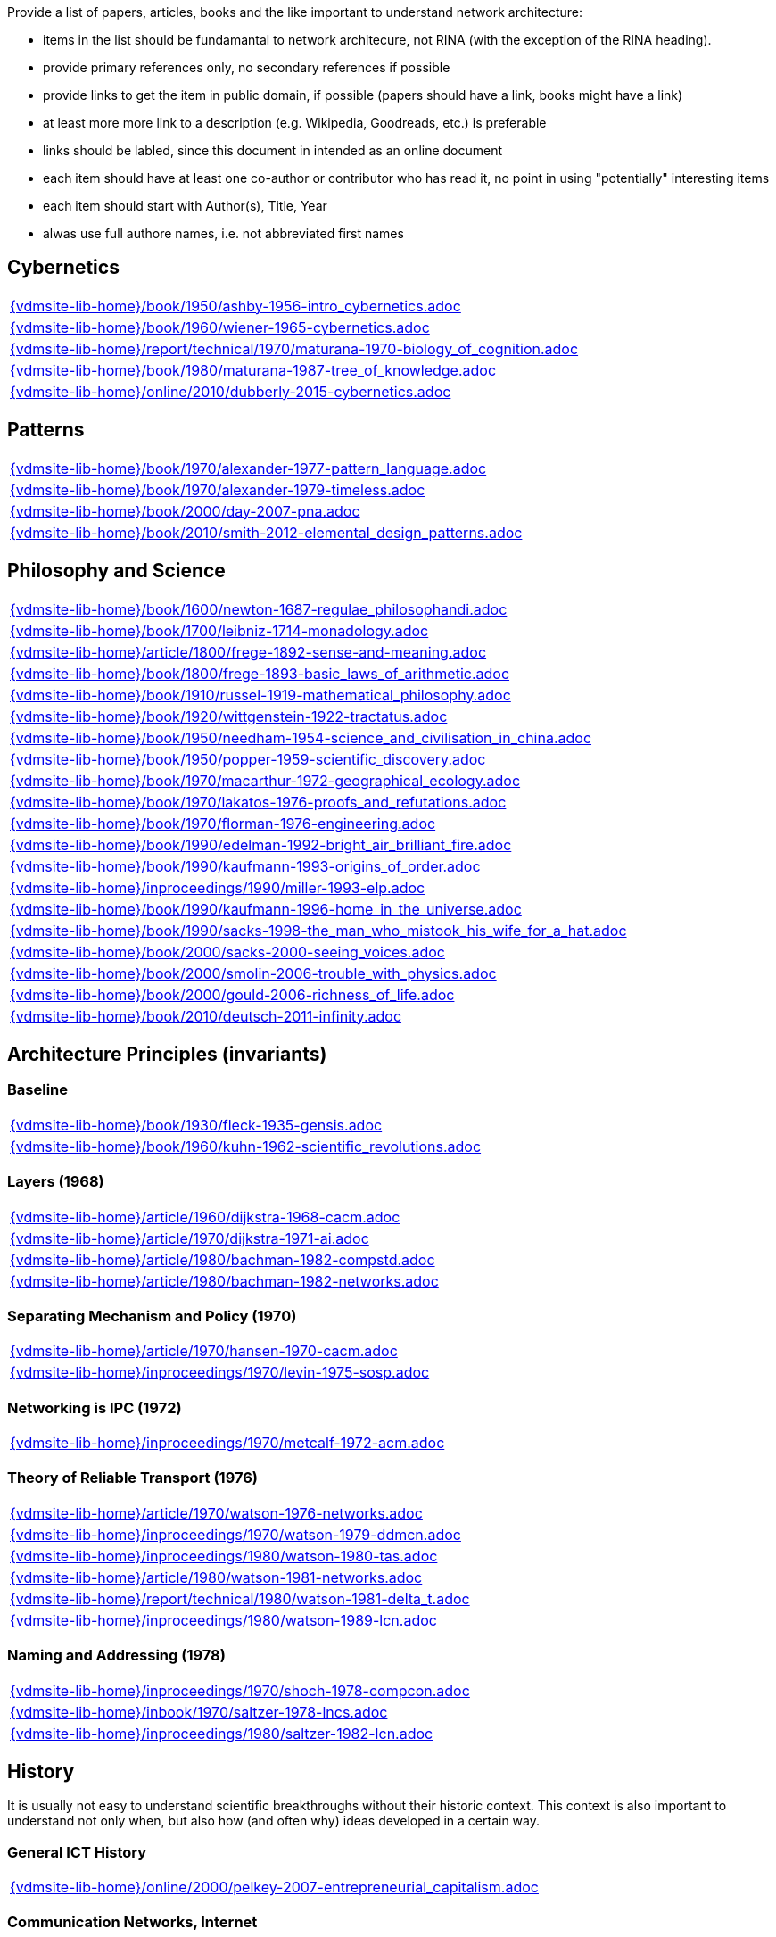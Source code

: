 //
// ============LICENSE_START=======================================================
//  Copyright (C) 2018 Sven van der Meer. All rights reserved.
// ================================================================================
// This file is licensed under the CREATIVE COMMONS ATTRIBUTION 4.0 INTERNATIONAL LICENSE
// Full license text at https://creativecommons.org/licenses/by/4.0/legalcode
// 
// SPDX-License-Identifier: CC-BY-4.0
// ============LICENSE_END=========================================================
//
// @author Sven van der Meer (vdmeer.sven@mykolab.com)
//

Provide a list of papers, articles, books and the like important to understand network architecture:

* items in the list should be fundamantal to network architecure, not RINA (with the exception of the RINA heading).
* provide primary references only, no secondary references if possible
* provide links to get the item in public domain, if possible (papers should have a link, books might have a link)
* at least more more link to a description (e.g. Wikipedia, Goodreads, etc.) is preferable
* links should be labled, since this document in intended as an online document
* each item should have at least one co-author or contributor who has read it, no point in using "potentially" interesting items
* each item should start with Author(s), Title, Year
* alwas use full authore names, i.e. not abbreviated first names



== Cybernetics

[cols="a", grid=rows, frame=none, %autowidth.stretch]
|===
|include::{vdmsite-lib-home}/book/1950/ashby-1956-intro_cybernetics.adoc[]
|include::{vdmsite-lib-home}/book/1960/wiener-1965-cybernetics.adoc[]
|include::{vdmsite-lib-home}/report/technical/1970/maturana-1970-biology_of_cognition.adoc[]
|include::{vdmsite-lib-home}/book/1980/maturana-1987-tree_of_knowledge.adoc[]
|include::{vdmsite-lib-home}/online/2010/dubberly-2015-cybernetics.adoc[]
|===



== Patterns

[cols="a", grid=rows, frame=none, %autowidth.stretch]
|===
|include::{vdmsite-lib-home}/book/1970/alexander-1977-pattern_language.adoc[]
|include::{vdmsite-lib-home}/book/1970/alexander-1979-timeless.adoc[]
|include::{vdmsite-lib-home}/book/2000/day-2007-pna.adoc[]
|include::{vdmsite-lib-home}/book/2010/smith-2012-elemental_design_patterns.adoc[]
|===



== Philosophy and Science

[cols="a", grid=rows, frame=none, %autowidth.stretch]
|===
|include::{vdmsite-lib-home}/book/1600/newton-1687-regulae_philosophandi.adoc[]
|include::{vdmsite-lib-home}/book/1700/leibniz-1714-monadology.adoc[]
|include::{vdmsite-lib-home}/article/1800/frege-1892-sense-and-meaning.adoc[]
|include::{vdmsite-lib-home}/book/1800/frege-1893-basic_laws_of_arithmetic.adoc[]
|include::{vdmsite-lib-home}/book/1910/russel-1919-mathematical_philosophy.adoc[]
|include::{vdmsite-lib-home}/book/1920/wittgenstein-1922-tractatus.adoc[]
|include::{vdmsite-lib-home}/book/1950/needham-1954-science_and_civilisation_in_china.adoc[]
|include::{vdmsite-lib-home}/book/1950/popper-1959-scientific_discovery.adoc[]
|include::{vdmsite-lib-home}/book/1970/macarthur-1972-geographical_ecology.adoc[]
|include::{vdmsite-lib-home}/book/1970/lakatos-1976-proofs_and_refutations.adoc[]
|include::{vdmsite-lib-home}/book/1970/florman-1976-engineering.adoc[]
|include::{vdmsite-lib-home}/book/1990/edelman-1992-bright_air_brilliant_fire.adoc[]
|include::{vdmsite-lib-home}/book/1990/kaufmann-1993-origins_of_order.adoc[]
|include::{vdmsite-lib-home}/inproceedings/1990/miller-1993-elp.adoc[]
|include::{vdmsite-lib-home}/book/1990/kaufmann-1996-home_in_the_universe.adoc[]
|include::{vdmsite-lib-home}/book/1990/sacks-1998-the_man_who_mistook_his_wife_for_a_hat.adoc[]
|include::{vdmsite-lib-home}/book/2000/sacks-2000-seeing_voices.adoc[]
|include::{vdmsite-lib-home}/book/2000/smolin-2006-trouble_with_physics.adoc[]
|include::{vdmsite-lib-home}/book/2000/gould-2006-richness_of_life.adoc[]
|include::{vdmsite-lib-home}/book/2010/deutsch-2011-infinity.adoc[]
|===





== Architecture Principles (invariants)

=== Baseline

[cols="a", grid=rows, frame=none, %autowidth.stretch]
|===
|include::{vdmsite-lib-home}/book/1930/fleck-1935-gensis.adoc[]
|include::{vdmsite-lib-home}/book/1960/kuhn-1962-scientific_revolutions.adoc[]
|===


=== Layers (1968)

[cols="a", grid=rows, frame=none, %autowidth.stretch]
|===
|include::{vdmsite-lib-home}/article/1960/dijkstra-1968-cacm.adoc[]
|include::{vdmsite-lib-home}/article/1970/dijkstra-1971-ai.adoc[]
|include::{vdmsite-lib-home}/article/1980/bachman-1982-compstd.adoc[]
|include::{vdmsite-lib-home}/article/1980/bachman-1982-networks.adoc[]
|===


=== Separating Mechanism and Policy (1970)

[cols="a", grid=rows, frame=none, %autowidth.stretch]
|===
|include::{vdmsite-lib-home}/article/1970/hansen-1970-cacm.adoc[]
|include::{vdmsite-lib-home}/inproceedings/1970/levin-1975-sosp.adoc[]
|===


=== Networking is IPC (1972)

[cols="a", grid=rows, frame=none, %autowidth.stretch]
|===
|include::{vdmsite-lib-home}/inproceedings/1970/metcalf-1972-acm.adoc[]
|===


=== Theory of Reliable Transport (1976)

[cols="a", grid=rows, frame=none, %autowidth.stretch]
|===
|include::{vdmsite-lib-home}/article/1970/watson-1976-networks.adoc[]
|include::{vdmsite-lib-home}/inproceedings/1970/watson-1979-ddmcn.adoc[]
|include::{vdmsite-lib-home}/inproceedings/1980/watson-1980-tas.adoc[]
|include::{vdmsite-lib-home}/article/1980/watson-1981-networks.adoc[]
|include::{vdmsite-lib-home}/report/technical/1980/watson-1981-delta_t.adoc[]
|include::{vdmsite-lib-home}/inproceedings/1980/watson-1989-lcn.adoc[]
|===


=== Naming and Addressing (1978)

[cols="a", grid=rows, frame=none, %autowidth.stretch]
|===
|include::{vdmsite-lib-home}/inproceedings/1970/shoch-1978-compcon.adoc[]
|include::{vdmsite-lib-home}/inbook/1970/saltzer-1978-lncs.adoc[]
|include::{vdmsite-lib-home}/inproceedings/1980/saltzer-1982-lcn.adoc[]
|===





== History

It is usually not easy to understand scientific breakthroughs without their historic context.
This context is also important to understand not only when, but also how (and often why) ideas developed in a certain way.


=== General ICT History

[cols="a", grid=rows, frame=none, %autowidth.stretch]
|===
|include::{vdmsite-lib-home}/online/2000/pelkey-2007-entrepreneurial_capitalism.adoc[]
|===


=== Communication Networks, Internet

[cols="a", grid=rows, frame=none, %autowidth.stretch]
|===
|include::{vdmsite-lib-home}/misc/mckenzie-archive.adoc[]
|include::{vdmsite-lib-home}/report/technical/2000/bennett-2009-itif.adoc[]
|include::{vdmsite-lib-home}/article/2010/mckenzie-2011-ieee.adoc[]
|include::{vdmsite-lib-home}/article/2010/russell-2013-spectrum.adoc[]
|include::{vdmsite-lib-home}/book/2010/russell-2014-sdos.adoc[]
|include::{vdmsite-lib-home}/article/2010/russell-2014-tc.adoc[]
|include::{vdmsite-lib-home}/article/2010/day-2016-ieee.adoc[]
|===


=== Packet-switched Networks and CATENET
CATENET - concatenated networks, probably from Latin _catena_ (chain) - the first description of a packet-switched network architecture with an actual deployed network (CYCLADES).
Documents are listed in historic order.

* Links:
    CATENET transition link:http://iuwg.net[Free/Libre Catenet] | 
    also see link:http://catenet.org/index.php/IEN_48_-_THE_CATENET_MODEL_FOR_INTERNETWORKING[catenet.org]

[cols="a", grid=rows, frame=none, %autowidth.stretch]
|===
|include::{vdmsite-lib-home}/report/technical/1960/baran-1964-distr_comm_nework.adoc[]
|include::{vdmsite-lib-home}/article/1970/davies-1972-tcom.adoc[]
|include::{vdmsite-lib-home}/report/technical/1970/inwg42-1973.adoc[]
|include::{vdmsite-lib-home}/report/technical/1970/inwg60-1974.adoc[]
|include::{vdmsite-lib-home}/standard/ietf/cerf-ien48-1978.adoc[]
|===


=== Virtual Circuit (VC) and Datagram (DG)
Technological and political dimensions of circuit switching and introduction to datagrams

[cols="a", grid=rows, frame=none, %autowidth.stretch]
|===
|include::{vdmsite-lib-home}/inproceedings/1970/pouzin-1976-afips.adoc[]
|===


== Literature

[cols="a", grid=rows, frame=none, %autowidth.stretch]
|===
|include::{vdmsite-lib-home}/inbook/1700/goethe-1797-zauberlehrling.adoc[]
|include::{vdmsite-lib-home}/inbook/1800/irving-1819-rib_van_winkle.adoc[]
|include::{vdmsite-lib-home}/book/1800/abbott-1884-a-flatland.adoc[]
|include::{vdmsite-lib-home}/book/1950/dr-seuss-1953-sneetches.adoc[]
|include::{vdmsite-lib-home}/book/1950/neurath-1954-how_machines_work.adoc[]
|===


Movies (Films)

[cols="a", grid=rows, frame=none, %autowidth.stretch]
|===
|include::{vdmsite-lib-home}/movie/1990/1991-rosencrantz-and-guildenstern-are-dead.adoc[]
|include::{vdmsite-lib-home}/movie/1970/1978-animal-house.adoc[]
|include::{vdmsite-lib-home}/movie/1970/1975-monty-python-and-the-holy-grail.adoc[]
|===


== Quotes
*We have Met the Enemy and He is Us!*, Walt Kelly, _Pogo_, 1970

* Links
    link:https://en.wikipedia.org/wiki/Pogo_(comic_strip)[Wikipedia],


*The electric light did not come from the continuous improvement of candles*, Oren_Harari

* Links:
    link:https://en.wikipedia.org/wiki/Oren_Harari[attributed to Oren Harari],
    link:https://twitter.com/sallyeaves/status/807711312872673280[twitter]


*You can fix it now on the drafting board with an eraser, or you can fix it later with a sledgehammer*, probably Frank Lloyd Wright

* Links:
    link:https://twitter.com/sykesjs/status/1017425446399561729[Twitter],
    link:https://quoteinvestigator.com/2016/01/30/eraser/[quote-investigator]


*It is the theory that determines the data*, Albert Einstein

* Without theory, you don’t know what questions to ask, and you don’t know what data is relevant or how to measure it.


*A Problem well-stated is a Problem half-solved*, Charles Kettering

* Links:
    link:https://www.quotes.net/quote/40299[Quotes.net]


*Something is rotten in Denmark*, William Shakespeare (Hamlett)

* Links
    link:http://www.shakespeare-online.com/quickquotes/quickquotehamletdenmark.html[shakespeare-online]
